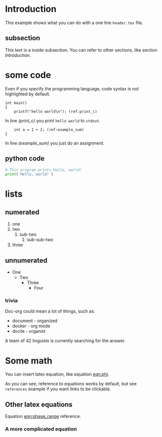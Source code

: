 * Introduction
  This example shows what you can do with a one line =header.tex= file.

** subsection
   This text is a inside subsection. You can refer to other sections, like section [[Introduction]].

* some code
  Even if you specify the programming language, code syntax is not highlighted
  by default.

  #+begin_src c -n -r
    int main()
    {
        printf("hello world\n"); (ref:print_c)
  #+end_src

  In line [[(print_c)]] you print =hello world= to =stdout=.
  #+begin_src c +n -r
        int a = 1 + 2; (ref:example_sum)
    }
  #+end_src

  In line [[(example_sum)]] you just do an assignment.

** python code
  #+begin_src python
    # This program prints Hello, world!
    print('Hello, world!')
  #+end_src

* lists
** numerated
   1. one
   2. two
      1. sub-two
         1. sub-sub-two
   3. three

** unnumerated
   - One
     - Two
       - Three
         - Four

*** trivia
    Doc-org could mean a lot of things, such as:
    - document - organized
    - docker - org mode
    - docile - organist
    A team of 42 linguists is currently searching for the answer.

* Some math
  You can insert latex equation, like equation [[eqn:phi]].
  #+Name: eqn:phi
  \begin{equation}
  \phi = \frac{2\pi fD}{c}
  \end{equation}

  As you can see, reference to equations works by default, but see =references=
  example if you want links to be clickable.

** Other latex equations
   Equation [[eqn:phase_range]] reference.

   #+Name: eqn:phase_range
   \begin{equation}
   D = \frac{c\phi}{2\pi f}
   \end{equation}

*** A more complicated equation

    \begin{equation}
    \Delta TOF_{est} = \frac{k_T TOF}{1+k_T } - 0.5 \frac{\mu_A' - \mu_T'}{1+k_T}.
    \end{equation}
